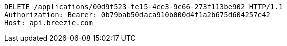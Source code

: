 [source,http,options="nowrap"]
----
DELETE /applications/00d9f523-fe15-4ee3-9c66-273f113be902 HTTP/1.1
Authorization: Bearer: 0b79bab50daca910b000d4f1a2b675d604257e42
Host: api.breezie.com

----